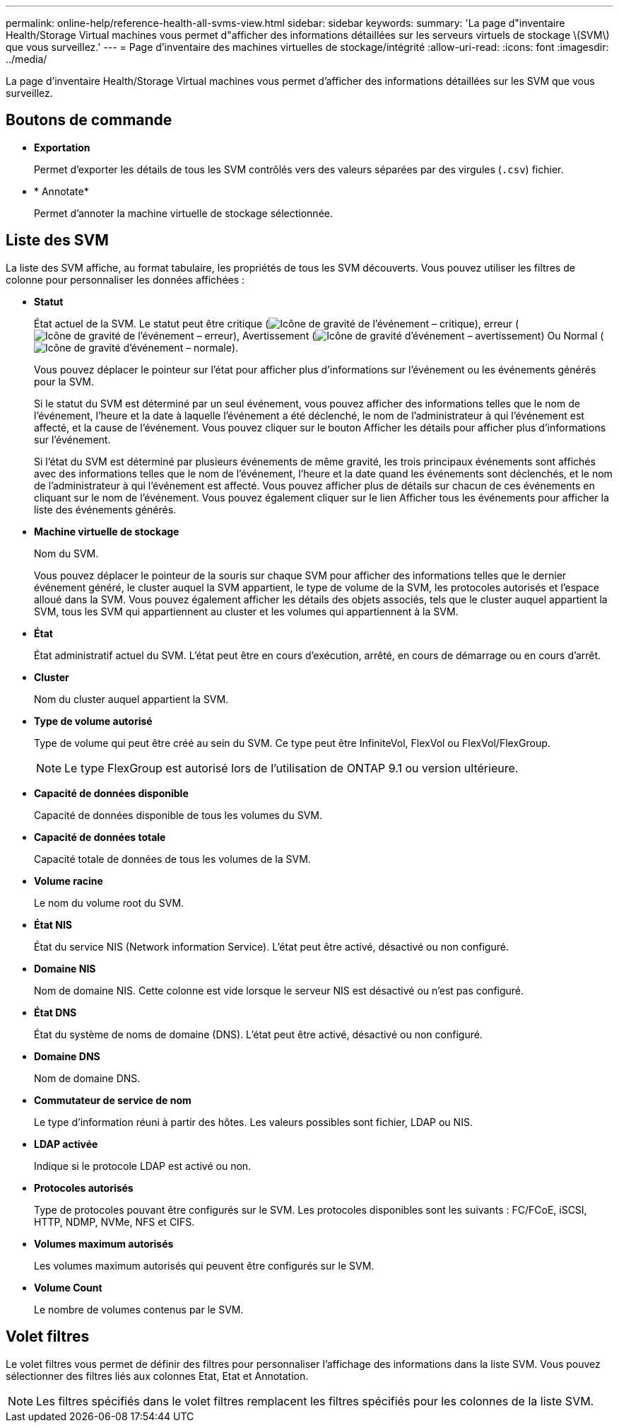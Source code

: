 ---
permalink: online-help/reference-health-all-svms-view.html 
sidebar: sidebar 
keywords:  
summary: 'La page d"inventaire Health/Storage Virtual machines vous permet d"afficher des informations détaillées sur les serveurs virtuels de stockage \(SVM\) que vous surveillez.' 
---
= Page d'inventaire des machines virtuelles de stockage/intégrité
:allow-uri-read: 
:icons: font
:imagesdir: ../media/


[role="lead"]
La page d'inventaire Health/Storage Virtual machines vous permet d'afficher des informations détaillées sur les SVM que vous surveillez.



== Boutons de commande

* *Exportation*
+
Permet d'exporter les détails de tous les SVM contrôlés vers des valeurs séparées par des virgules (`.csv`) fichier.

* * Annotate*
+
Permet d'annoter la machine virtuelle de stockage sélectionnée.





== Liste des SVM

La liste des SVM affiche, au format tabulaire, les propriétés de tous les SVM découverts. Vous pouvez utiliser les filtres de colonne pour personnaliser les données affichées :

* *Statut*
+
État actuel de la SVM. Le statut peut être critique (image:../media/sev-critical-um60.png["Icône de gravité de l'événement – critique"]), erreur (image:../media/sev-error-um60.png["Icône de gravité de l'événement – erreur"]), Avertissement (image:../media/sev-warning-um60.png["Icône de gravité d'événement – avertissement"]) Ou Normal (image:../media/sev-normal-um60.png["Icône de gravité d'événement – normale"]).

+
Vous pouvez déplacer le pointeur sur l'état pour afficher plus d'informations sur l'événement ou les événements générés pour la SVM.

+
Si le statut du SVM est déterminé par un seul événement, vous pouvez afficher des informations telles que le nom de l'événement, l'heure et la date à laquelle l'événement a été déclenché, le nom de l'administrateur à qui l'événement est affecté, et la cause de l'événement. Vous pouvez cliquer sur le bouton Afficher les détails pour afficher plus d'informations sur l'événement.

+
Si l'état du SVM est déterminé par plusieurs événements de même gravité, les trois principaux événements sont affichés avec des informations telles que le nom de l'événement, l'heure et la date quand les événements sont déclenchés, et le nom de l'administrateur à qui l'événement est affecté. Vous pouvez afficher plus de détails sur chacun de ces événements en cliquant sur le nom de l'événement. Vous pouvez également cliquer sur le lien Afficher tous les événements pour afficher la liste des événements générés.

* *Machine virtuelle de stockage*
+
Nom du SVM.

+
Vous pouvez déplacer le pointeur de la souris sur chaque SVM pour afficher des informations telles que le dernier événement généré, le cluster auquel la SVM appartient, le type de volume de la SVM, les protocoles autorisés et l'espace alloué dans la SVM. Vous pouvez également afficher les détails des objets associés, tels que le cluster auquel appartient la SVM, tous les SVM qui appartiennent au cluster et les volumes qui appartiennent à la SVM.

* *État*
+
État administratif actuel du SVM. L'état peut être en cours d'exécution, arrêté, en cours de démarrage ou en cours d'arrêt.

* *Cluster*
+
Nom du cluster auquel appartient la SVM.

* *Type de volume autorisé*
+
Type de volume qui peut être créé au sein du SVM. Ce type peut être InfiniteVol, FlexVol ou FlexVol/FlexGroup.

+
[NOTE]
====
Le type FlexGroup est autorisé lors de l'utilisation de ONTAP 9.1 ou version ultérieure.

====
* *Capacité de données disponible*
+
Capacité de données disponible de tous les volumes du SVM.

* *Capacité de données totale*
+
Capacité totale de données de tous les volumes de la SVM.

* *Volume racine*
+
Le nom du volume root du SVM.

* *État NIS*
+
État du service NIS (Network information Service). L'état peut être activé, désactivé ou non configuré.

* *Domaine NIS*
+
Nom de domaine NIS. Cette colonne est vide lorsque le serveur NIS est désactivé ou n'est pas configuré.

* *État DNS*
+
État du système de noms de domaine (DNS). L'état peut être activé, désactivé ou non configuré.

* *Domaine DNS*
+
Nom de domaine DNS.

* *Commutateur de service de nom*
+
Le type d'information réuni à partir des hôtes. Les valeurs possibles sont fichier, LDAP ou NIS.

* *LDAP activée*
+
Indique si le protocole LDAP est activé ou non.

* *Protocoles autorisés*
+
Type de protocoles pouvant être configurés sur le SVM. Les protocoles disponibles sont les suivants : FC/FCoE, iSCSI, HTTP, NDMP, NVMe, NFS et CIFS.

* *Volumes maximum autorisés*
+
Les volumes maximum autorisés qui peuvent être configurés sur le SVM.

* *Volume Count*
+
Le nombre de volumes contenus par le SVM.





== Volet filtres

Le volet filtres vous permet de définir des filtres pour personnaliser l'affichage des informations dans la liste SVM. Vous pouvez sélectionner des filtres liés aux colonnes Etat, Etat et Annotation.

[NOTE]
====
Les filtres spécifiés dans le volet filtres remplacent les filtres spécifiés pour les colonnes de la liste SVM.

====